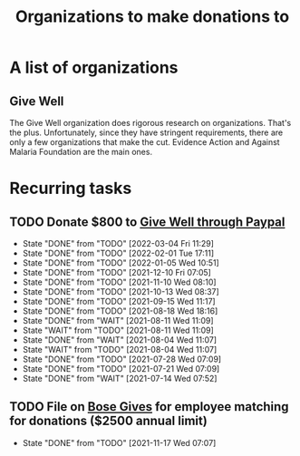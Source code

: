 #+Title: Organizations to make donations to
#+FILETAGS: :Society:

* A list of organizations

** Give Well
   The Give Well organization does rigorous research on
   organizations. That's the plus. Unfortunately, since they have
   stringent requirements, there are only a few organizations that
   make the cut. Evidence Action and Against Malaria Foundation are
   the main ones.



* Recurring tasks

** TODO Donate $800 to [[https://www.givewell.org/about/donate/paypal][Give Well through Paypal]]
   SCHEDULED: <2022-03-30 Wed 13:30 +4w>
   :PROPERTIES:
   :LAST_REPEAT: [2022-03-04 Fri 11:29]
   :END:
   - State "DONE"       from "TODO"       [2022-03-04 Fri 11:29]
   - State "DONE"       from "TODO"       [2022-02-01 Tue 17:11]
   - State "DONE"       from "TODO"       [2022-01-05 Wed 10:51]
   - State "DONE"       from "TODO"       [2021-12-10 Fri 07:05]
   - State "DONE"       from "TODO"       [2021-11-10 Wed 08:10]
   - State "DONE"       from "TODO"       [2021-10-13 Wed 08:37]
   - State "DONE"       from "TODO"       [2021-09-15 Wed 11:17]
   - State "DONE"       from "TODO"       [2021-08-18 Wed 18:16]
   - State "DONE"       from "WAIT"       [2021-08-11 Wed 11:09]
   - State "WAIT"       from "TODO"       [2021-08-11 Wed 11:09]
   - State "DONE"       from "WAIT"       [2021-08-04 Wed 11:07]
   - State "WAIT"       from "TODO"       [2021-08-04 Wed 11:07]
   - State "DONE"       from "TODO"       [2021-07-28 Wed 07:09]
   - State "DONE"       from "TODO"       [2021-07-21 Wed 07:09]
   - State "DONE"       from "WAIT"       [2021-07-14 Wed 07:52]


** TODO File on [[https://account.activedirectory.windowsazure.com/applications/signin/a54cb682-2ada-479c-9d7b-024205b915d2?tenantId=5d8ae07e-7fd0-404d-85c1-453ff3dc8c1e][Bose Gives]] for employee matching for donations ($2500 annual limit)
   SCHEDULED: <2022-05-17 Tue .+6m>
   :PROPERTIES:
   :LAST_REPEAT: [2021-11-17 Wed 07:07]
   :END:
   - State "DONE"       from "TODO"       [2021-11-17 Wed 07:07]
